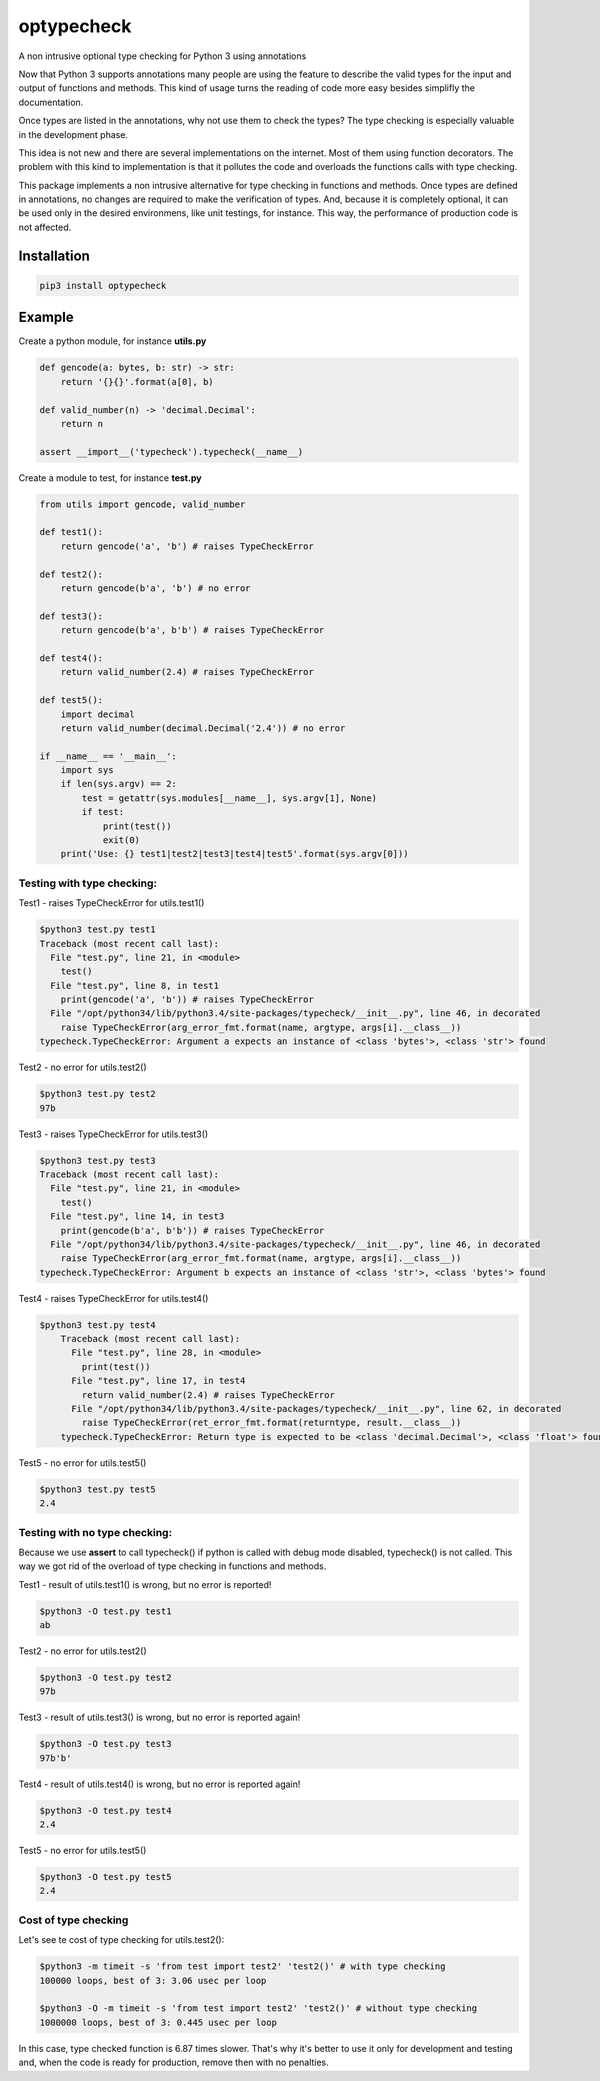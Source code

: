 optypecheck
===========

A non intrusive optional type checking for Python 3 using annotations

Now that Python 3 supports annotations many people are using the feature
to describe the valid types for the input and output of functions and
methods. This kind of usage turns the reading of code more easy besides
simplifly the documentation.

Once types are listed in the annotations, why not use them to check the
types? The type checking is especially valuable in the development
phase.

This idea is not new and there are several implementations on the
internet. Most of them using function decorators. The problem with this
kind to implementation is that it pollutes the code and overloads the
functions calls with type checking.

This package implements a non intrusive alternative for type checking in
functions and methods. Once types are defined in annotations, no changes
are required to make the verification of types. And, because it is
completely optional, it can be used only in the desired environmens,
like unit testings, for instance. This way, the performance of
production code is not affected.

Installation
------------

.. code:: bash

    pip3 install optypecheck

Example
-------

Create a python module, for instance **utils.py**

.. code:: python

    def gencode(a: bytes, b: str) -> str:
        return '{}{}'.format(a[0], b)
    
    def valid_number(n) -> 'decimal.Decimal':
        return n

    assert __import__('typecheck').typecheck(__name__) 

Create a module to test, for instance **test.py**

.. code:: python

    from utils import gencode, valid_number

    def test1():
        return gencode('a', 'b') # raises TypeCheckError
        
    def test2():
        return gencode(b'a', 'b') # no error

    def test3():
        return gencode(b'a', b'b') # raises TypeCheckError

    def test4():
        return valid_number(2.4) # raises TypeCheckError

    def test5():
        import decimal
        return valid_number(decimal.Decimal('2.4')) # no error
        
    if __name__ == '__main__':
        import sys
        if len(sys.argv) == 2:
            test = getattr(sys.modules[__name__], sys.argv[1], None)
            if test: 
                print(test())
                exit(0)
        print('Use: {} test1|test2|test3|test4|test5'.format(sys.argv[0]))


Testing with type checking:
~~~~~~~~~~~~~~~~~~~~~~~~~~~

Test1 - raises TypeCheckError for utils.test1()

.. code:: bash

    $python3 test.py test1
    Traceback (most recent call last):
      File "test.py", line 21, in <module>
        test()
      File "test.py", line 8, in test1
        print(gencode('a', 'b')) # raises TypeCheckError
      File "/opt/python34/lib/python3.4/site-packages/typecheck/__init__.py", line 46, in decorated
        raise TypeCheckError(arg_error_fmt.format(name, argtype, args[i].__class__))
    typecheck.TypeCheckError: Argument a expects an instance of <class 'bytes'>, <class 'str'> found

Test2 - no error for utils.test2()

.. code:: bash

    $python3 test.py test2
    97b

Test3 - raises TypeCheckError for utils.test3()

.. code:: bash

    $python3 test.py test3
    Traceback (most recent call last):
      File "test.py", line 21, in <module>
        test()
      File "test.py", line 14, in test3
        print(gencode(b'a', b'b')) # raises TypeCheckError
      File "/opt/python34/lib/python3.4/site-packages/typecheck/__init__.py", line 46, in decorated
        raise TypeCheckError(arg_error_fmt.format(name, argtype, args[i].__class__))
    typecheck.TypeCheckError: Argument b expects an instance of <class 'str'>, <class 'bytes'> found

Test4 - raises TypeCheckError for utils.test4()

.. code:: bash

    $python3 test.py test4
	Traceback (most recent call last):
	  File "test.py", line 28, in <module>
	    print(test())
	  File "test.py", line 17, in test4
	    return valid_number(2.4) # raises TypeCheckError
	  File "/opt/python34/lib/python3.4/site-packages/typecheck/__init__.py", line 62, in decorated
	    raise TypeCheckError(ret_error_fmt.format(returntype, result.__class__))
	typecheck.TypeCheckError: Return type is expected to be <class 'decimal.Decimal'>, <class 'float'> found

Test5 - no error for utils.test5()

.. code:: bash

    $python3 test.py test5
    2.4

Testing with no type checking:
~~~~~~~~~~~~~~~~~~~~~~~~~~~~~~

Because we use **assert** to call typecheck() if python is called with
debug mode disabled, typecheck() is not called. This way we got rid of
the overload of type checking in functions and methods.

Test1 - result of utils.test1() is wrong, but no error is reported!

.. code:: bash

    $python3 -O test.py test1
    ab

Test2 - no error for utils.test2()

.. code:: bash

    $python3 -O test.py test2
    97b

Test3 - result of utils.test3() is wrong, but no error is reported
again!

.. code:: bash

    $python3 -O test.py test3
    97b'b'

Test4 - result of utils.test4() is wrong, but no error is reported
again!

.. code:: bash

    $python3 -O test.py test4
    2.4

Test5 - no error for utils.test5()

.. code:: bash

    $python3 -O test.py test5
    2.4


Cost of type checking
~~~~~~~~~~~~~~~~~~~~~

Let's see te cost of type checking for utils.test2():

.. code:: bash

    $python3 -m timeit -s 'from test import test2' 'test2()' # with type checking
    100000 loops, best of 3: 3.06 usec per loop

    $python3 -O -m timeit -s 'from test import test2' 'test2()' # without type checking
    1000000 loops, best of 3: 0.445 usec per loop

In this case, type checked function is 6.87 times slower. That's why 
it's better to use it only for development and testing and, when the
code is ready for production, remove then with no penalties.
